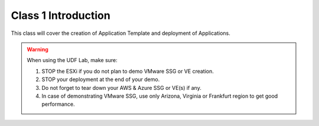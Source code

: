 Class 1 Introduction
====================

This class will cover the creation of Application Template and deployment of Applications.

.. warning:: When using the UDF Lab, make sure:

  1. STOP the ESXi if you do not plan to demo VMware SSG or VE creation.
  2. STOP your deployment at the end of your demo.
  3. Do not forget to tear down your AWS & Azure SSG or VE(s) if any.
  4. In case of demonstrating VMware SSG, use only Arizona, Virginia or Frankfurt region to get good performance.
